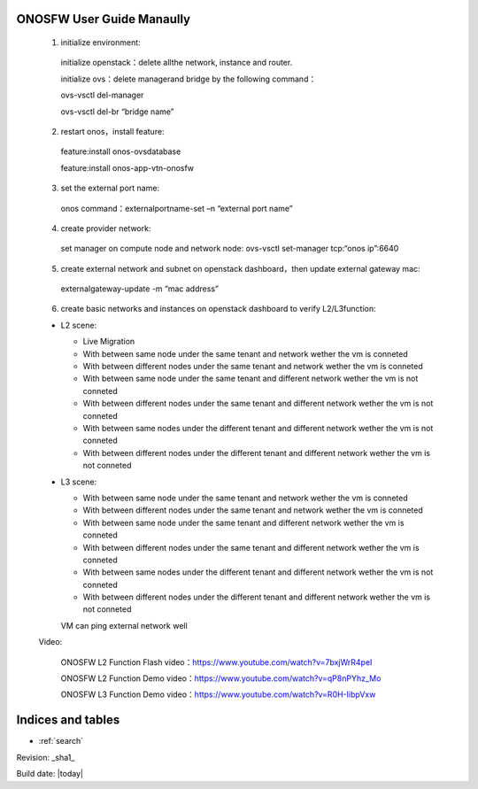 .. OPNFV Release Engineering documentation, created by
   sphinx-quickstart on Tue Jun  9 19:12:31 2015.
   You can adapt this file completely to your liking, but it should at least
   contain the root `toctree` directive.

.. image:: ../etc/opnfv-logo.png
  :height: 40
  :width: 200
  :alt: OPNFV
  :align: left

ONOSFW User Guide Manaully
==========================

 1. initialize environment::

   initialize openstack：delete allthe network, instance and router.

   initialize ovs：delete managerand bridge by the following command：

   ovs-vsctl  del-manager

   ovs-vsctl del-br “bridge name”

 2. restart onos，install feature::

   feature:install onos-ovsdatabase

   feature:install onos-app-vtn-onosfw

 3. set the external port name::

   onos command：externalportname-set –n “external port name”

 4. create provider network::

   set manager on compute node and network node: ovs-vsctl set-manager tcp:“onos ip”:6640

 5. create external network and subnet on openstack dashboard，then update external gateway mac::

   externalgateway-update -m “mac address”

 6. create basic networks and instances on openstack dashboard to verify L2/L3function::

 * L2 scene:

   * Live Migration

   * With between same node under the same tenant and network wether the vm is conneted

   * With between different nodes under the same tenant and network wether the vm is conneted

   * With between same node under the same tenant and different network wether the vm is not conneted
   
   * With between different nodes under the same tenant and different network wether the vm is not conneted
   
   * With between same nodes under the different tenant and different network wether the vm is not conneted
   
   * With between different nodes under the different tenant and different network wether the vm is not conneted

 * L3 scene:

   * With between same node under the same tenant and network wether the vm is conneted

   * With between different nodes under the same tenant and network wether the vm is conneted
   
   * With between same node under the same tenant and different network wether the vm is conneted
   
   * With between different nodes under the same tenant and different network wether the vm is conneted
   
   * With between same nodes under the different tenant and different network wether the vm is not conneted
   
   * With between different nodes under the different tenant and different network wether the vm is not conneted
   VM can ping external network well
   
 Video:

    ONOSFW L2 Function Flash video：https://www.youtube.com/watch?v=7bxjWrR4peI

    ONOSFW L2 Function Demo video：https://www.youtube.com/watch?v=qP8nPYhz_Mo

    ONOSFW L3 Function Demo video：https://www.youtube.com/watch?v=R0H-IibpVxw
Indices and tables
==================

* :ref:`search`

Revision: _sha1_

Build date: |today|
